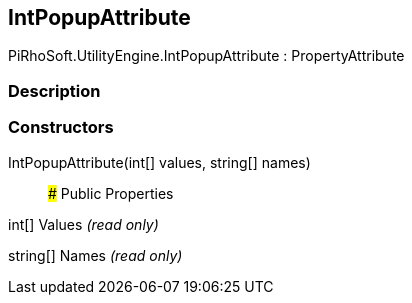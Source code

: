 [#engine/int-popup-attribute]

## IntPopupAttribute

PiRhoSoft.UtilityEngine.IntPopupAttribute : PropertyAttribute

### Description

### Constructors

IntPopupAttribute(int[] values, string[] names)::

### Public Properties

int[] Values _(read only)_

string[] Names _(read only)_
